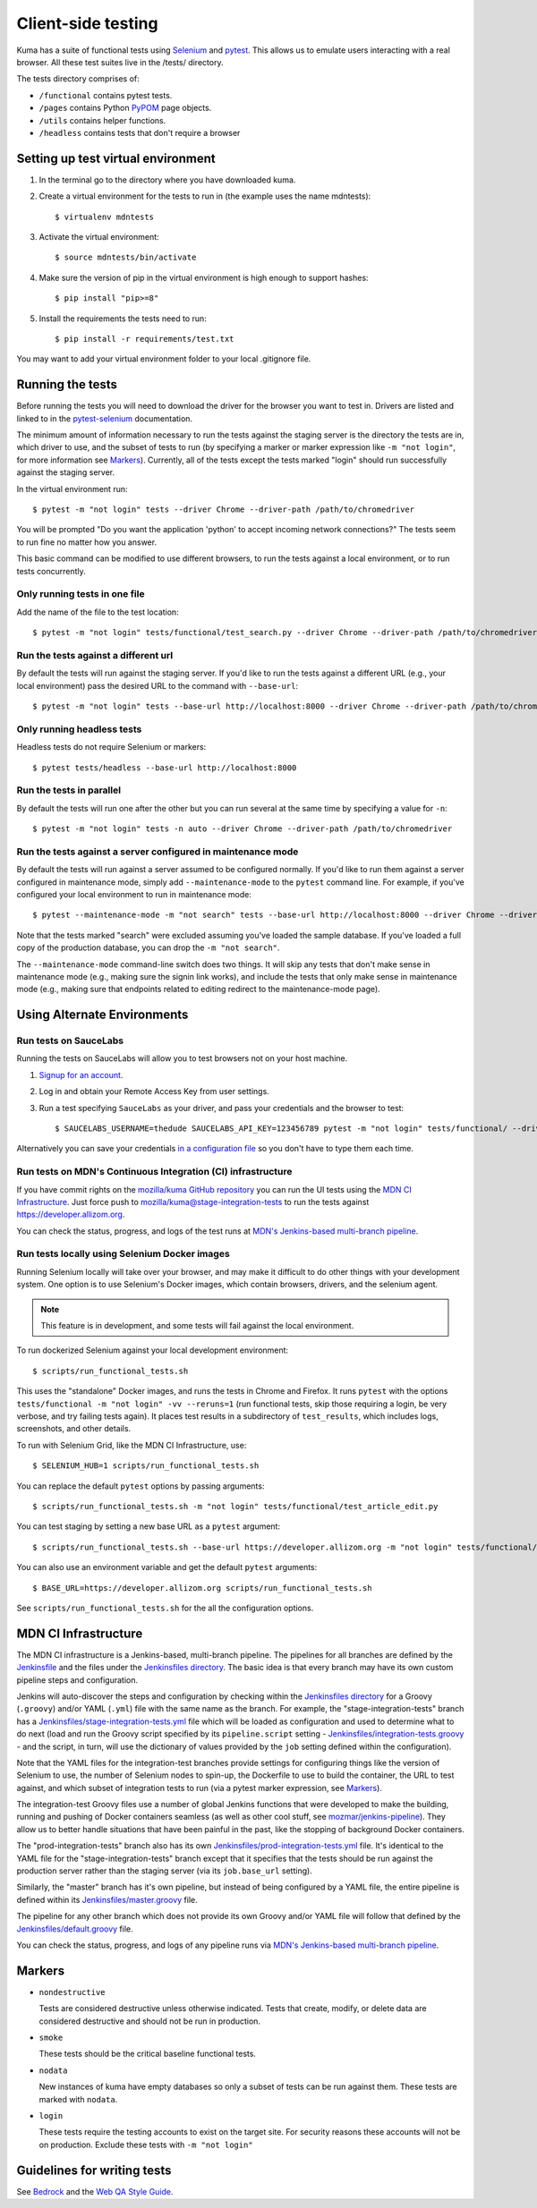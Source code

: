 ===================
Client-side testing
===================

Kuma has a suite of functional tests using `Selenium`_ and `pytest`_. This allows us
to emulate users interacting with a real browser. All these test suites live in
the /tests/ directory.

The tests directory comprises of:

* ``/functional`` contains pytest tests.
* ``/pages`` contains Python `PyPOM`_ page objects.
* ``/utils`` contains helper functions.
* ``/headless`` contains tests that don't require a browser

.. _`Selenium`: http://docs.seleniumhq.org/
.. _`pytest`: http://pytest.org/latest/
.. _`PyPOM`: https://pypom.readthedocs.io/en/latest/

Setting up test virtual environment
===================================

#. In the terminal go to the directory where you have downloaded kuma.

#. Create a virtual environment for the tests to run in (the example uses the
   name mdntests)::

   $ virtualenv mdntests

#. Activate the virtual environment::

   $ source mdntests/bin/activate

#. Make sure the version of pip in the virtual environment is high enough to support hashes::

   $ pip install "pip>=8"

#. Install the requirements the tests need to run::

   $ pip install -r requirements/test.txt

You may want to add your virtual environment folder to your local .gitignore
file.

Running the tests
=================

Before running the tests you will need to download the driver for the browser
you want to test in. Drivers are listed and linked to in the `pytest-selenium`_
documentation.

The minimum amount of information necessary to run the tests against the staging
server is the directory the tests are in, which driver to use, and the
subset of tests to run (by specifying a marker or marker expression like
``-m "not login"``, for more information see `Markers`_). Currently, all of the
tests except the tests marked "login" should run successfully against the staging
server.

In the virtual environment run::

   $ pytest -m "not login" tests --driver Chrome --driver-path /path/to/chromedriver

You will be prompted "Do you want the application 'python' to accept incoming
network connections?" The tests seem to run fine no matter how you answer.

This basic command can be modified to use different browsers, to run the tests
against a local environment, or to run tests concurrently.

.. _`pytest-selenium`: http://pytest-selenium.readthedocs.io/en/latest/user_guide.html#specifying-a-browser

Only running tests in one file
------------------------------

Add the name of the file to the test location::

   $ pytest -m "not login" tests/functional/test_search.py --driver Chrome --driver-path /path/to/chromedriver


Run the tests against a different url
-------------------------------------

By default the tests will run against the staging server. If you'd like to run
the tests against a different URL (e.g., your local environment) pass the
desired URL to the command with ``--base-url``::

   $ pytest -m "not login" tests --base-url http://localhost:8000 --driver Chrome --driver-path /path/to/chromedriver

Only running headless tests
---------------------------

Headless tests do not require Selenium or markers::

   $ pytest tests/headless --base-url http://localhost:8000

Run the tests in parallel
-------------------------

By default the tests will run one after the other but you can run several at
the same time by specifying a value for ``-n``::

   $ pytest -m "not login" tests -n auto --driver Chrome --driver-path /path/to/chromedriver

Run the tests against a server configured in maintenance mode
-------------------------------------------------------------

By default the tests will run against a server assumed to be configured
normally. If you'd like to run them against a server configured in
maintenance mode, simply add ``--maintenance-mode`` to the ``pytest`` command
line. For example, if you've configured your local environment to run in
maintenance mode::

   $ pytest --maintenance-mode -m "not search" tests --base-url http://localhost:8000 --driver Chrome --driver-path /path/to/chromedriver

Note that the tests marked "search" were excluded assuming you've loaded the
sample database. If you've loaded a full copy of the production database, you
can drop the ``-m "not search"``.

The ``--maintenance-mode`` command-line switch does two things. It will skip
any tests that don't make sense in maintenance mode (e.g., making sure the
signin link works), and include the tests that only make sense in maintenance
mode (e.g., making sure that endpoints related to editing redirect to the
maintenance-mode page).

Using Alternate Environments
============================

Run tests on SauceLabs
----------------------

Running the tests on SauceLabs will allow you to test browsers not on your host
machine.

#. `Signup for an account`_.

#. Log in and obtain your Remote Access Key from user settings.

#. Run a test specifying ``SauceLabs`` as your driver, and pass your credentials
   and the browser to test::

   $ SAUCELABS_USERNAME=thedude SAUCELABS_API_KEY=123456789 pytest -m "not login" tests/functional/ --driver SauceLabs --capability browsername MicrosoftEdge

Alternatively you can save your credentials `in a configuration file`_ so you
don't have to type them each time.

.. _`Signup for an account`: https://saucelabs.com/opensauce/
.. _`in a configuration file`: http://pytest-selenium.readthedocs.io/en/latest/user_guide.html#sauce-labs

Run tests on MDN's Continuous Integration (CI) infrastructure
-------------------------------------------------------------

If you have commit rights on the `mozilla/kuma GitHub repository`_
you can run the UI tests using the `MDN CI Infrastructure`_. Just force push
to `mozilla/kuma@stage-integration-tests`_ to run the tests
against https://developer.allizom.org.

You can check the status, progress, and logs of the
test runs at `MDN's Jenkins-based multi-branch pipeline`_.

.. _`mozilla/kuma GitHub repository`: https://github.com/mozilla/kuma
.. _`mozilla/kuma@stage-integration-tests`: https://github.com/mozilla/kuma/tree/stage-integration-tests
.. _`MDN's Jenkins-based multi-branch pipeline`: https://ci.us-west.moz.works/blue/organizations/jenkins/mdn_multibranch_pipeline/branches/

Run tests locally using Selenium Docker images
----------------------------------------------
Running Selenium locally will take over your browser, and may make it
difficult to do other things with your development system. One option is to
use Selenium's Docker images, which contain browsers, drivers, and the
selenium agent.

.. note:: This feature is in development, and some tests will fail against
          the local environment.

To run dockerized Selenium against your local development environment::

    $ scripts/run_functional_tests.sh

This uses the "standalone" Docker images, and runs the tests in Chrome and
Firefox. It runs ``pytest`` with the options
``tests/functional -m "not login" -vv --reruns=1`` (run functional tests,
skip those requiring a login, be very verbose, and try failing tests again).
It places test results in a subdirectory of ``test_results``, which
includes logs, screenshots, and other details.

To run with Selenium Grid, like the MDN CI Infrastructure, use::

    $ SELENIUM_HUB=1 scripts/run_functional_tests.sh

You can replace the default ``pytest`` options by passing arguments::

    $ scripts/run_functional_tests.sh -m "not login" tests/functional/test_article_edit.py

You can test staging by setting a new base URL as a ``pytest`` argument::

    $ scripts/run_functional_tests.sh --base-url https://developer.allizom.org -m "not login" tests/functional/test_article_edit.py

You can also use an environment variable and get the default ``pytest`` arguments::

    $ BASE_URL=https://developer.allizom.org scripts/run_functional_tests.sh

See ``scripts/run_functional_tests.sh`` for the all the configuration options.

MDN CI Infrastructure
=====================

The MDN CI infrastructure is a Jenkins-based, multi-branch pipeline. The
pipelines for all branches are defined by the `Jenkinsfile`_ and the files
under the `Jenkinsfiles directory`_. The basic idea is that every branch may
have its own custom pipeline steps and configuration.

Jenkins will auto-discover the steps and configuration by checking within the
`Jenkinsfiles directory`_ for a Groovy (``.groovy``) and/or YAML (``.yml``)
file with the same name as the branch. For example, the
"stage-integration-tests" branch has a
`Jenkinsfiles/stage-integration-tests.yml`_ file which will be
loaded as configuration and used to determine what to do next (load and
run the Groovy script specified by its ``pipeline.script`` setting -
`Jenkinsfiles/integration-tests.groovy`_ - and the script, in turn, will use
the dictionary of values provided by the ``job`` setting defined within the
configuration).

Note that the YAML files for the integration-test branches provide settings
for configuring things like the version of Selenium to use, the number of
Selenium nodes to spin-up, the Dockerfile to use to build the container,
the URL to test against, and which subset of integration tests to run
(via a pytest marker expression, see `Markers`_).

The integration-test Groovy files use a number of global Jenkins functions
that were developed to make the building, running and pushing of
Docker containers seamless (as well as other cool stuff, see
`mozmar/jenkins-pipeline`_). They allow us to better handle situations that
have been painful in the past, like the stopping of background Docker
containers.

The "prod-integration-tests" branch also has its own
`Jenkinsfiles/prod-integration-tests.yml`_ file. It's identical to the YAML
file for the "stage-integration-tests" branch except that it specifies that
the tests should be run against the production server rather than the staging
server (via its ``job.base_url`` setting).

Similarly, the "master" branch has it's own pipeline, but instead of being
configured by a YAML file, the entire pipeline is defined within its
`Jenkinsfiles/master.groovy`_ file.

The pipeline for any other branch which does not provide its own Groovy and/or
YAML file will follow that defined by the `Jenkinsfiles/default.groovy`_ file.

You can check the status, progress, and logs of any pipeline runs via
`MDN's Jenkins-based multi-branch pipeline`_.

.. _`mozmar/jenkins-pipeline`: https://github.com/mozmar/jenkins-pipeline
.. _`Jenkinsfile`: https://github.com/mozilla/kuma/blob/master/Jenkinsfile
.. _`Jenkinsfiles directory`: https://github.com/mozilla/kuma/tree/master/Jenkinsfiles
.. _`Jenkinsfiles/master.groovy`: https://github.com/mozilla/kuma/blob/master/Jenkinsfiles/master.groovy
.. _`Jenkinsfiles/default.groovy`: https://github.com/mozilla/kuma/blob/master/Jenkinsfiles/default.groovy
.. _`Jenkinsfiles/integration-tests.groovy`: https://github.com/mozilla/kuma/blob/master/Jenkinsfiles/integration-tests.groovy
.. _`Jenkinsfiles/prod-integration-tests.yml` : https://github.com/mozilla/kuma/blob/master/Jenkinsfiles/prod-integration-tests.yml
.. _`Jenkinsfiles/stage-integration-tests.yml` : https://github.com/mozilla/kuma/blob/master/Jenkinsfiles/stage-integration-tests.yml

Markers
=======

* ``nondestructive``

  Tests are considered destructive unless otherwise indicated. Tests that
  create, modify, or delete data are considered destructive and should not be
  run in production.

* ``smoke``

  These tests should be the critical baseline functional tests.

* ``nodata``

  New instances of kuma have empty databases so only a subset of tests can be
  run against them. These tests are marked with ``nodata``.

* ``login``

  These tests require the testing accounts to exist on the target site. For
  security reasons these accounts will not be on production. Exclude these tests
  with ``-m "not login"``

Guidelines for writing tests
============================

See `Bedrock`_ and the `Web QA Style Guide`_.

.. _`Bedrock`: http://bedrock.readthedocs.io/en/latest/testing.html#guidelines-for-writing-functional-tests
.. _`Web QA Style Guide`: https://wiki.mozilla.org/QA/Execution/Web_Testing/Docs/Automation/StyleGuide
